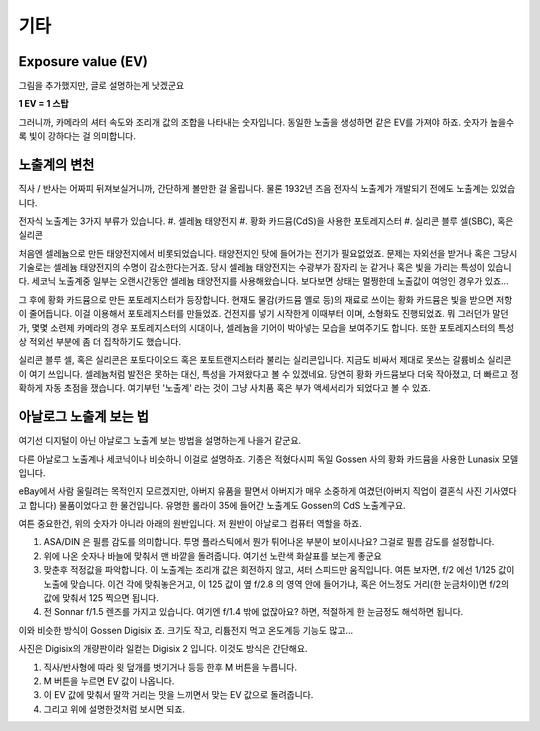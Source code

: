 기타
===================================

Exposure value (EV)
---------------
.. image:: images/ev.jpg
 :width: 600

그림을 추가했지만, 글로 설명하는게 낫겠군요

.. note::
**1 EV = 1 스탑**

그러니까, 카메라의 셔터 속도와 조리개 값의 조합을 나타내는 숫자입니다. 동일한 노출을 생성하면 같은 EV를 가져야 하죠. 숫자가 높을수록 빛이 강하다는 걸 의미합니다.

노출계의 변천
--------------------
직사 / 반사는 어짜피 뒤져보실거니까, 간단하게 볼만한 걸 올립니다. 물론 1932년 즈음 전자식 노출계가 개발되기 전에도 노출계는 있었습니다.

전자식 노출계는 3가지 부류가 있습니다.
#. 셀레늄 태양전지
#. 황화 카드뮴(CdS)을 사용한 포토레지스터
#. 실리콘 블루 셀(SBC), 혹은 실리콘

처음엔 셀레늄으로 만든 태양전지에서 비롯되었습니다. 태양전지인 탓에 들어가는 전기가 필요없었죠. 문제는 자외선을 받거나 혹은 그당시 기술로는 셀레늄 태양전지의 수명이 감소한다는거죠. 당시 셀레늄 태양전지는 수광부가 잠자리 눈 같거나 혹은 빛을 가리는 특성이 있습니다. 세코닉 노출계중 일부는 오랜시간동안 셀레늄 태양전지를 사용해왔습니다. 보다보면 상태는 멀쩡한데 노출값이 여엉인 경우가 있죠...

그 후에 황화 카드뮴으로 만든 포토레지스터가 등장합니다. 현재도 물감(카드뮴 옐로 등)의 재료로 쓰이는 황화 카드뮴은 빛을 받으면 저항이 줄어듭니다. 이걸 이용해서 포토레지스터를 만들었죠. 건전지를 넣기 시작한게 이때부터 이며, 소형화도 진행되었죠. 뭐 그러던가 말던가, 몇몇 소련제 카메라의 경우 포토레지스터의 시대이나, 셀레늄을 기어이 박아넣는 모습을 보여주기도 합니다. 또한 포토레지스터의 특성상 적외선 부분에 좀 더 집착하기도 했습니다.

실리콘 블루 셀, 혹은 실리콘은 포토다이오드 혹은 포토트랜지스터라 불리는 실리콘입니다. 지금도 비싸서 제대로 못쓰는 갈륨비소 실리콘이 여기 쓰입니다. 셀레늄처럼 발전은 못하는 대신, 특성을 가져왔다고 볼 수 있겠네요. 당연히 황화 카드뮴보다 더욱 작아졌고, 더 빠르고 정확하게 자동 초점을 쟀습니다. 여기부턴 '노출계' 라는 것이 그냥 사치품 혹은 부가 액세서리가 되었다고 볼 수 있죠.

아날로그 노출계 보는 법
--------------------
여기선 디지털이 아닌 아날로그 노출계 보는 방법을 설명하는게 나을거 같군요.

.. image:: images/lunasix.jpg
 :width: 600

다른 아날로그 노출계나 세코닉이나 비슷하니 이걸로 설명하죠. 기종은 적혔다시피 독일 Gossen 사의 황화 카드뮴을 사용한 Lunasix 모델입니다.

eBay에서 사람 울릴려는 목적인지 모르겠지만, 아버지 유품을 팔면서 아버지가 매우 소중하게 여겼던(아버지 직업이 결혼식 사진 기사였다고 합니다) 물품이었다고 한 물건입니다. 유명한 롤라이 35에 들어간 노출계도 Gossen의 CdS 노출계구요.

여튼 중요한건, 위의 숫자가 아니라 아래의 원반입니다. 저 원반이 아날로그 컴퓨터 역할을 하죠.

#. ASA/DIN 은 필름 감도를 의미합니다. 투명 플라스틱에서 뭔가 튀어나온 부분이 보이시나요? 그걸로 필름 감도를 설정합니다.
#. 위에 나온 숫자나 바늘에 맞춰서 맨 바깥을 돌려줍니다. 여기선 노란색 화살표를 보는게 좋군요
#. 맞춘후 적정값을 파악합니다. 이 노출계는 조리개 값은 회전하지 않고, 셔터 스피드만 움직입니다. 여튼 보자면, f/2 에선 1/125 값이 노출에 맞습니다. 이건 각에 맞춰놓은거고, 이 125 값이 옆 f/2.8 의 영역 안에 들어가냐, 혹은 어느정도 거리(한 눈금차이)면 f/2의 값에 맞춰서 125 찍으면 됩니다.
#. 전 Sonnar f/1.5 렌즈를 가지고 있습니다. 여기엔 f/1.4 밖에 없잖아요? 하면, 적절하게 한 눈금정도 해석하면 됩니다.

이와 비슷한 방식이 Gossen Digisix 죠. 크기도 작고, 리튬전지 먹고 온도계등 기능도 많고...

.. image:: images/digisix2.jpg
 :width: 600

사진은 Digisix의 개량판이라 일컫는 Digisix 2 입니다. 이것도 방식은 간단해요.

#. 직사/반사형에 따라 윗 덮개를 벗기거나 등등 한후 M 버튼을 누릅니다.
#. M 버튼을 누르면 EV 값이 나옵니다.
#. 이 EV 값에 맞춰서 딸깍 거리는 맛을 느끼면서 맞는 EV 값으로 돌려줍니다.
#. 그리고 위에 설명한것처럼 보시면 되죠.